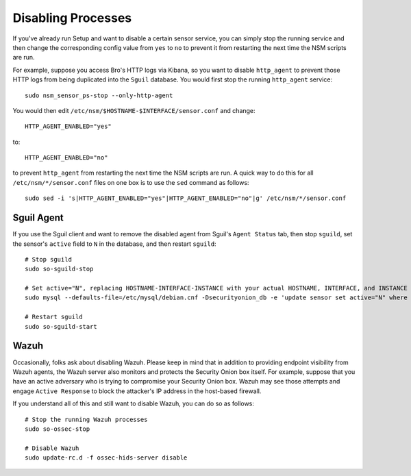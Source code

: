 Disabling Processes
===================

If you've already run Setup and want to disable a certain sensor service, you can simply stop the running service and then change the corresponding config value from ``yes`` to ``no`` to prevent it from restarting the next time the NSM scripts are run.

For example, suppose you access Bro's HTTP logs via Kibana, so you want to disable ``http_agent`` to prevent those HTTP logs from being duplicated into the ``Sguil`` database. You would first stop the running ``http_agent`` service:

::

    sudo nsm_sensor_ps-stop --only-http-agent

You would then edit ``/etc/nsm/$HOSTNAME-$INTERFACE/sensor.conf`` and change:

::

    HTTP_AGENT_ENABLED="yes"

to:

::

    HTTP_AGENT_ENABLED="no"

to prevent ``http_agent`` from restarting the next time the NSM scripts are run. A quick way to do this for all ``/etc/nsm/*/sensor.conf`` files on one box is to use the ``sed`` command as follows:

::

    sudo sed -i 's|HTTP_AGENT_ENABLED="yes"|HTTP_AGENT_ENABLED="no"|g' /etc/nsm/*/sensor.conf

Sguil Agent
-----------

If you use the Sguil client and want to remove the disabled agent from Sguil's ``Agent Status`` tab, then stop ``sguild``, set the sensor's ``active`` field to ``N`` in the database, and then restart ``sguild``:

::

    # Stop sguild
    sudo so-sguild-stop

    # Set active="N", replacing HOSTNAME-INTERFACE-INSTANCE with your actual HOSTNAME, INTERFACE, and INSTANCE
    sudo mysql --defaults-file=/etc/mysql/debian.cnf -Dsecurityonion_db -e 'update sensor set active="N" where hostname="HOSTNAME-INTERFACE-INSTANCE";'

    # Restart sguild
    sudo so-sguild-start

Wazuh
-----

Occasionally, folks ask about disabling Wazuh.  Please keep in mind that in addition to providing endpoint visibility from Wazuh agents, the Wazuh server also monitors and protects the Security Onion box itself. For example, suppose that you have an active adversary who is trying to compromise your Security Onion box. Wazuh may see those attempts and engage ``Active Response`` to block the attacker's IP address in the host-based firewall.

If you understand all of this and still want to disable Wazuh, you can do so as follows:

::

    # Stop the running Wazuh processes 
    sudo so-ossec-stop

    # Disable Wazuh
    sudo update-rc.d -f ossec-hids-server disable

